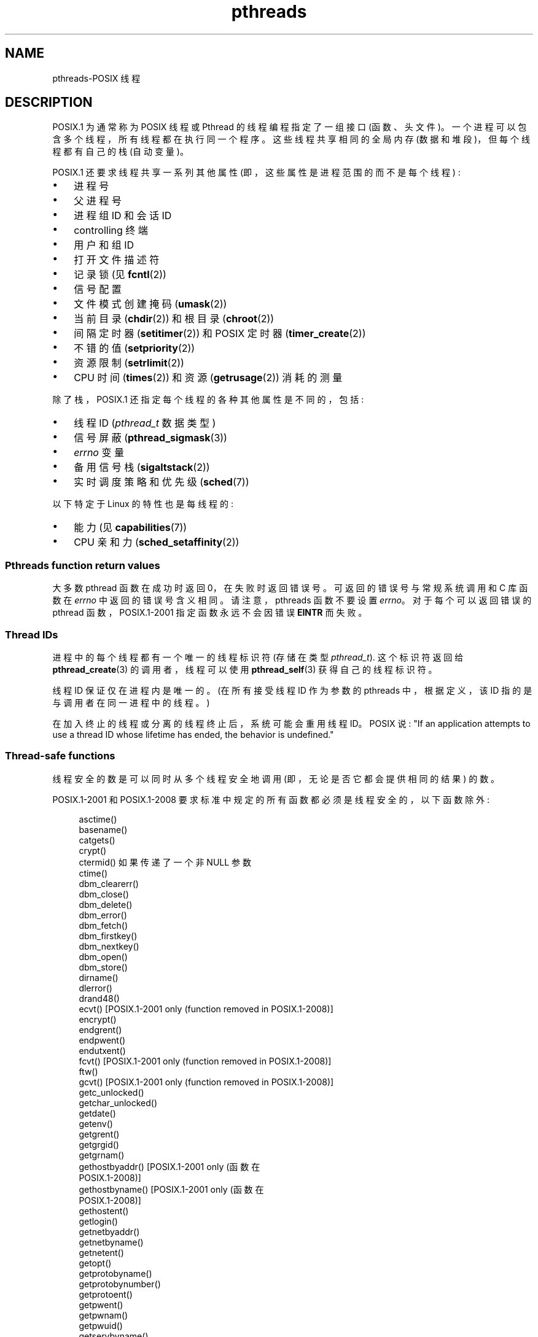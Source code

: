 .\" -*- coding: UTF-8 -*-
.\" Copyright (c) 2005 by Michael Kerrisk <mtk.manpages@gmail.com>
.\"
.\" SPDX-License-Identifier: Linux-man-pages-copyleft
.\"
.\"*******************************************************************
.\"
.\" This file was generated with po4a. Translate the source file.
.\"
.\"*******************************************************************
.TH pthreads 7 2023\-02\-05 "Linux man\-pages 6.03" 
.SH NAME
pthreads\-POSIX 线程
.SH DESCRIPTION
POSIX.1 为通常称为 POSIX 线程或 Pthread 的线程编程指定了一组接口 (函数、头文件)。
一个进程可以包含多个线程，所有线程都在执行同一个程序。 这些线程共享相同的全局内存 (数据和堆段)，但每个线程都有自己的栈 (自动变量)。
.PP
POSIX.1 还要求线程共享一系列其他属性 (即，这些属性是进程范围的而不是每个线程) :
.IP \[bu] 3
进程号
.IP \[bu]
父进程号
.IP \[bu]
进程组 ID 和会话 ID
.IP \[bu]
controlling 终端
.IP \[bu]
用户和组 ID
.IP \[bu]
打开文件描述符
.IP \[bu]
记录锁 (见 \fBfcntl\fP(2))
.IP \[bu]
信号配置
.IP \[bu]
文件模式创建掩码 (\fBumask\fP(2))
.IP \[bu]
当前目录 (\fBchdir\fP(2)) 和根目录 (\fBchroot\fP(2))
.IP \[bu]
间隔定时器 (\fBsetitimer\fP(2)) 和 POSIX 定时器 (\fBtimer_create\fP(2))
.IP \[bu]
不错的值 (\fBsetpriority\fP(2))
.IP \[bu]
资源限制 (\fBsetrlimit\fP(2))
.IP \[bu]
CPU 时间 (\fBtimes\fP(2)) 和资源 (\fBgetrusage\fP(2)) 消耗的测量
.PP
除了栈，POSIX.1 还指定每个线程的各种其他属性是不同的，包括:
.IP \[bu] 3
线程 ID (\fIpthread_t\fP 数据类型)
.IP \[bu]
信号屏蔽 (\fBpthread_sigmask\fP(3))
.IP \[bu]
\fIerrno\fP 变量
.IP \[bu]
备用信号栈 (\fBsigaltstack\fP(2))
.IP \[bu]
实时调度策略和优先级 (\fBsched\fP(7))
.PP
以下特定于 Linux 的特性也是每线程的:
.IP \[bu] 3
能力 (见 \fBcapabilities\fP(7))
.IP \[bu]
CPU 亲和力 (\fBsched_setaffinity\fP(2))
.SS "Pthreads function return values"
大多数 pthread 函数在成功时返回 0，在失败时返回错误号。 可返回的错误号与常规系统调用和 C 库函数在 \fIerrno\fP
中返回的错误号含义相同。 请注意，pthreads 函数不要设置 \fIerrno\fP。 对于每个可以返回错误的 pthread
函数，POSIX.1\-2001 指定函数永远不会因错误 \fBEINTR\fP 而失败。
.SS "Thread IDs"
进程中的每个线程都有一个唯一的线程标识符 (存储在类型 \fIpthread_t\fP).  这个标识符返回给 \fBpthread_create\fP(3)
的调用者，线程可以使用 \fBpthread_self\fP(3) 获得自己的线程标识符。
.PP
线程 ID 保证仅在进程内是唯一的。 (在所有接受线程 ID 作为参数的 pthreads 中，根据定义，该 ID 指的是与调用者在同一进程中的线程。)
.PP
在加入终止的线程或分离的线程终止后，系统可能会重用线程 ID。 POSIX 说: "If an application attempts to use
a thread ID whose lifetime has ended, the behavior is undefined."
.SS "Thread\-safe functions"
线程安全的数是可以同时从多个线程安全地调用 (即，无论是否它都会提供相同的结果) 的数。
.PP
POSIX.1\-2001 和 POSIX.1\-2008 要求标准中规定的所有函数都必须是线程安全的，以下函数除外:
.PP
.in +4n
.EX
asctime()
basename()
catgets()
crypt()
ctermid() 如果传递了一个非 NULL 参数
ctime()
dbm_clearerr()
dbm_close()
dbm_delete()
dbm_error()
dbm_fetch()
dbm_firstkey()
dbm_nextkey()
dbm_open()
dbm_store()
dirname()
dlerror()
drand48()
ecvt() [POSIX.1\-2001 only (function removed in POSIX.1\-2008)]
encrypt()
endgrent()
endpwent()
endutxent()
fcvt() [POSIX.1\-2001 only (function removed in POSIX.1\-2008)]
ftw()
gcvt() [POSIX.1\-2001 only (function removed in POSIX.1\-2008)]
getc_unlocked()
getchar_unlocked()
getdate()
getenv()
getgrent()
getgrgid()
getgrnam()
gethostbyaddr() [POSIX.1\-2001 only (函数在
                 POSIX.1\-2008)]
gethostbyname() [POSIX.1\-2001 only (函数在
                 POSIX.1\-2008)]
gethostent()
getlogin()
getnetbyaddr()
getnetbyname()
getnetent()
getopt()
getprotobyname()
getprotobynumber()
getprotoent()
getpwent()
getpwnam()
getpwuid()
getservbyname()
getservbyport()
getservent()
getutxent()
getutxid()
getutxline()
gmtime()
hcreate()
hdestroy()
hsearch()
inet_ntoa()
l64a()
lgamma()
lgammaf()
lgammal()
localeconv()
localtime()
lrand48()
mrand48()
nftw()
nl_langinfo()
ptsname()
putc_unlocked()
putchar_unlocked()
putenv()
pututxline()
rand()
readdir()
setenv()
setgrent()
setkey()
setpwent()
setutxent()
strerror()
strsignal() [Added in POSIX.1\-2008]
strtok()
system() [Added in POSIX.1\-2008]
tmpnam() 如果传递了一个非 NULL 参数
ttyname()
unsetenv()
wcrtomb() 如果其最终参数为 NULL
wcsrtombs() 如果其最终参数为 NULL
wcstombs()
wctomb()
.EE
.in
.SS "Async\-cancel\-safe functions"
一个 async\-cancel\-safe 函数是可以在启用了异步取消的应用程序中安全调用的函数 (参见
\fBpthread_setcancelstate\fP(3)).
.PP
POSIX.1\-2001 和 POSIX.1\-2008 只要求以下函数是异步取消安全的:
.PP
.in +4n
.EX
pthread_cancel()
pthread_setcancelstate()
pthread_setcanceltype()
.EE
.in
.SS "Cancellation points"
POSIX.1 指定某些函数必须和某些其他函数可能是取消点。
如果一个线程是可取消的，它的可取消类型是延迟的，并且该线程的取消请求是挂起的，那么当它调用作为取消点的函数时，该线程将被取消。
.PP
POSIX.1\-2001 或者 POSIX.1\-2008 要求以下函数为取消点:
.PP
.\" FIXME
.\" Document the list of all functions that are cancelation points in glibc
.in +4n
.EX
accept()
aio_suspend()
clock_nanosleep()
close()
connect()
creat()
fcntl() F_SETLKW
fdatasync()
fsync()
getmsg()
getpmsg()
lockf() F_LOCK
mq_receive()
mq_send()
mq_timedreceive()
mq_timedsend()
msgrcv()
msgsnd()
msync()
nanosleep()
open()
openat() [Added in POSIX.1\-2008]
pause()
poll()
pread()
pselect()
pthread_cond_timedwait()
pthread_cond_wait()
pthread_join()
pthread_testcancel()
putmsg()
putpmsg()
pwrite()
read()
readv()
recv()
recvfrom()
recvmsg()
select()
sem_timedwait()
sem_wait()
send()
sendmsg()
sendto()
sigpause() [POSIX.1\-2001 only (moves to "may" list in POSIX.1\-2008)]
sigsuspend()
sigtimedwait()
sigwait()
sigwaitinfo()
sleep()
system()
tcdrain()
usleep() [POSIX.1\-2001 only (function removed in POSIX.1\-2008)]
wait()
waitid()
waitpid()
write()
writev()
.EE
.in
.PP
根据 POSIX.1\-2001 或者 POSIX.1\-2008，以下函数可能是取消点:
.PP
.in +4n
.EX
access()
asctime()
asctime_r()
catclose()
catgets()
catopen()
chmod() [Added in POSIX.1\-2008]
chown() [Added in POSIX.1\-2008]
closedir()
closelog()
ctermid()
ctime()
ctime_r()
dbm_close()
dbm_delete()
dbm_fetch()
dbm_nextkey()
dbm_open()
dbm_store()
dlclose()
dlopen()
dprintf() [Added in POSIX.1\-2008]
endgrent()
endhostent()
endnetent()
endprotoent()
endpwent()
endservent()
endutxent()
faccessat() [Added in POSIX.1\-2008]
fchmod() [Added in POSIX.1\-2008]
fchmodat() [Added in POSIX.1\-2008]
fchown() [Added in POSIX.1\-2008]
fchownat() [Added in POSIX.1\-2008]
fclose()
fcntl() (对于 cmd 参数的任何值)
fflush()
fgetc()
fgetpos()
fgets()
fgetwc()
fgetws()
fmtmsg()
fopen()
fpathconf()
fprintf()
fputc()
fputs()
fputwc()
fputws()
fread()
freopen()
fscanf()
fseek()
fseeko()
fsetpos()
fstat()
fstatat() [Added in POSIX.1\-2008]
ftell()
ftello()
ftw()
futimens() [Added in POSIX.1\-2008]
fwprintf()
fwrite()
fwscanf()
getaddrinfo()
getc()
getc_unlocked()
getchar()
getchar_unlocked()
getcwd()
getdate()
getdelim() [Added in POSIX.1\-2008]
getgrent()
getgrgid()
getgrgid_r()
getgrnam()
getgrnam_r()
gethostbyaddr() [POSIX.1\-2001 only (函数在
                 POSIX.1\-2008)]
gethostbyname() [POSIX.1\-2001 only (函数在
                 POSIX.1\-2008)]
gethostent()
gethostid()
gethostname()
getline() [Added in POSIX.1\-2008]
getlogin()
getlogin_r()
getnameinfo()
getnetbyaddr()
getnetbyname()
getnetent()
getopt() (如果 opterr 非零)
getprotobyname()
getprotobynumber()
getprotoent()
getpwent()
getpwnam()
getpwnam_r()
getpwuid()
getpwuid_r()
gets()
getservbyname()
getservbyport()
getservent()
getutxent()
getutxid()
getutxline()
getwc()
getwchar()
getwd() [POSIX.1\-2001 only (function removed in POSIX.1\-2008)]
glob()
iconv_close()
iconv_open()
ioctl()
link()
linkat() [Added in POSIX.1\-2008]
lio_listio() [Added in POSIX.1\-2008]
localtime()
localtime_r()
lockf() [Added in POSIX.1\-2008]
lseek()
lstat()
mkdir() [Added in POSIX.1\-2008]
mkdirat() [Added in POSIX.1\-2008]
mkdtemp() [Added in POSIX.1\-2008]
mkfifo() [Added in POSIX.1\-2008]
mkfifoat() [Added in POSIX.1\-2008]
mknod() [Added in POSIX.1\-2008]
mknodat() [Added in POSIX.1\-2008]
mkstemp()
mktime()
nftw()
opendir()
openlog()
pathconf()
pclose()
perror()
popen()
posix_fadvise()
posix_fallocate()
posix_madvise()
posix_openpt()
posix_spawn()
posix_spawnp()
posix_trace_clear()
posix_trace_close()
posix_trace_create()
posix_trace_create_withlog()
posix_trace_eventtypelist_getnext_id()
posix_trace_eventtypelist_rewind()
posix_trace_flush()
posix_trace_get_attr()
posix_trace_get_filter()
posix_trace_get_status()
posix_trace_getnext_event()
posix_trace_open()
posix_trace_rewind()
posix_trace_set_filter()
posix_trace_shutdown()
posix_trace_timedgetnext_event()
posix_typed_mem_open()
printf()
psiginfo() [Added in POSIX.1\-2008]
psignal() [Added in POSIX.1\-2008]
pthread_rwlock_rdlock()
pthread_rwlock_timedrdlock()
pthread_rwlock_timedwrlock()
pthread_rwlock_wrlock()
putc()
putc_unlocked()
putchar()
putchar_unlocked()
puts()
pututxline()
putwc()
putwchar()
readdir()
readdir_r()
readlink() [Added in POSIX.1\-2008]
readlinkat() [Added in POSIX.1\-2008]
remove()
rename()
renameat() [Added in POSIX.1\-2008]
rewind()
rewinddir()
scandir() [Added in POSIX.1\-2008]
scanf()
seekdir()
semop()
setgrent()
sethostent()
setnetent()
setprotoent()
setpwent()
setservent()
setutxent()
sigpause() [Added in POSIX.1\-2008]
stat()
strerror()
strerror_r()
strftime()
symlink()
symlinkat() [Added in POSIX.1\-2008]
sync()
syslog()
tmpfile()
tmpnam()
ttyname()
ttyname_r()
tzset()
ungetc()
ungetwc()
unlink()
unlinkat() [Added in POSIX.1\-2008]
utime() [Added in POSIX.1\-2008]
utimensat() [Added in POSIX.1\-2008]
utimes() [Added in POSIX.1\-2008]
vdprintf() [Added in POSIX.1\-2008]
vfprintf()
vfwprintf()
vprintf()
vwprintf()
wcsftime()
wordexp()
wprintf()
wscanf()
.EE
.in
.PP
实现也可以将标准中未指定的其他函数标记为取消点。 特别是，一个实现很可能将任何可能阻塞的非标准函数标记为取消点。 (这包括大多数可以触摸文件的函数。)
.PP
.\" So, scanning "cancelation point" comments in the glibc 2.8 header
.\" files, it looks as though at least the following nonstandard
.\" functions are cancelation points:
.\" endnetgrent
.\" endspent
.\" epoll_pwait
.\" epoll_wait
.\" fcloseall
.\" fdopendir
.\" fflush_unlocked
.\" fgetc_unlocked
.\" fgetgrent
.\" fgetgrent_r
.\" fgetpwent
.\" fgetpwent_r
.\" fgets_unlocked
.\" fgetspent
.\" fgetspent_r
.\" fgetwc_unlocked
.\" fgetws_unlocked
.\" fputc_unlocked
.\" fputs_unlocked
.\" fputwc_unlocked
.\" fputws_unlocked
.\" fread_unlocked
.\" fwrite_unlocked
.\" gai_suspend
.\" getaddrinfo_a
.\" getdate_r
.\" getgrent_r
.\" getgrouplist
.\" gethostbyaddr_r
.\" gethostbyname2
.\" gethostbyname2_r
.\" gethostbyname_r
.\" gethostent_r
.\" getnetbyaddr_r
.\" getnetbyname_r
.\" getnetent_r
.\" getnetgrent
.\" getnetgrent_r
.\" getprotobyname_r
.\" getprotobynumber_r
.\" getprotoent_r
.\" getpw
.\" getpwent_r
.\" getservbyname_r
.\" getservbyport_r
.\" getservent_r
.\" getspent
.\" getspent_r
.\" getspnam
.\" getspnam_r
.\" getutmp
.\" getutmpx
.\" getw
.\" getwc_unlocked
.\" getwchar_unlocked
.\" initgroups
.\" innetgr
.\" mkostemp
.\" mkostemp64
.\" mkstemp64
.\" ppoll
.\" pthread_timedjoin_np
.\" putgrent
.\" putpwent
.\" putspent
.\" putw
.\" putwc_unlocked
.\" putwchar_unlocked
.\" rcmd
.\" rcmd_af
.\" rexec
.\" rexec_af
.\" rresvport
.\" rresvport_af
.\" ruserok
.\" ruserok_af
.\" setnetgrent
.\" setspent
.\" sgetspent
.\" sgetspent_r
.\" updwtmpx
.\" utmpxname
.\" vfscanf
.\" vfwscanf
.\" vscanf
.\" vsyslog
.\" vwscanf
应该注意的是，即使应用程序没有使用异步取消，从异步信号处理程序调用上面列表中的函数也可能导致异步取消的等价物。
底层用户代码可能不期望异步取消，并且用户数据的状态可能变得不一致。 因此，在进入延迟取消区域时应谨慎使用信号。
.SS "Compiling on Linux"
在 Linux 上，使用 Pthreads API 的程序应该使用 \fIcc \-pthread\fP 编译。
.SS "Linux implementations of POSIX threads"
随着时间的推移，Linux 上的 GNU C 库提供了两个线程实现:
.TP 
\fBLinuxThreads\fP
这是原始的 Pthreads 实现。 从 glibc 2.4 开始，不再支持此实现。
.TP 
\fBNPTL\fP (Native POSIX Threads Library)
这是现代 Pthreads 实现。 与 LinuxThreads 相比，NPTL 更符合 POSIX.1 规范的要求，在创建大量线程时具有更好的性能。
NPTL 从 glibc 2.3.2 开始可用，并且需要 Linux 2.6 内核中存在的，特性。
.PP
这两者都是所谓的 1:1 实现，意味着每个线程 Z0 映射到一个内核调度实体。 两种线程实现都采用 Linux \fBclone\fP(2) 系统调用。 在
NPTL 中，线程同步原语 (互斥锁、线程连接等) 是使用 Linux \fBfutex\fP(2) 系统调用实现的。
.SS LinuxThreads
此实现的显着特性如下:
.IP \[bu] 3
除了主 (initial) 线程和程序使用 \fBpthread_create\fP(3) 创建的线程外，该实现还创建了一个 "manager" 线程。
该线程处理线程的创建和终止。 (如果此线程被无意中杀死，可能会出现问题。)
.IP \[bu]
信号由实现在内部使用。 在 Linux 2.2 及更高版本上，使用前三个实时信号 (另请参见 \fBsignal\fP(7)).  在较旧的 Linux
内核上，使用 \fBSIGUSR1\fP 和 \fBSIGUSR2\fP。 应用程序必须避免使用实现所采用的任何一组信号。
.IP \[bu]
线程不共享进程 ID。 (实际上，LinuxThreads 线程被实现为比平常共享更多信息的进程，但不共享公共进程 ID。) LinuxThreads
线程 (包括管理器线程) 作为使用 \fBps\fP(1) 的单独进程可见。
.PP
LinuxThreads 实现在很多方面都偏离了 POSIX.1 规范，包括:
.IP \[bu] 3
对 \fBgetpid\fP(2) 的调用在每个线程中返回不同的值。
.IP \[bu]
在主线程以外的线程中调用 \fBgetppid\fP(2) 返回管理器线程的进程 ID; 相反，这些线程中的 \fBgetppid\fP(2) 应该返回与主线程中的
\fBgetppid\fP(2) 相同的值。
.IP \[bu]
当一个线程使用 \fBfork\fP(2) 创建一个新的子进程时，任何线程都应该能够在子进程上使用 \fBwait\fP(2)。
但是，该实现只允许创建子线程的线程在其上执行 \fBwait\fP(2)。
.IP \[bu]
当一个线程调用 \fBexecve\fP(2) 时，所有其他线程都将终止 (根据 POSIX.1 的要求)。 但是，生成的进程与调用
\fBexecve\fP(2): 的线程具有相同的 PID，它应该与主线程具有相同的 PID。
.IP \[bu]
线程不共享用户和组 ID。 如果应用程序使用 \fBseteuid\fP(2) 或类似方式更改其凭据，这可能会导致设置用户 ID 程序复杂化，并可能导致
Pthreads 函数失败。
.IP \[bu]
线程不共享公共会话 ID 和进程组 ID。
.IP \[bu]
线程不共享使用 \fBfcntl\fP(2) 创建的记录锁。
.IP \[bu]
\fBtimes\fP(2) 和 \fBgetrusage\fP(2) 返回的信息是每个线程的，而不是进程范围的。
.IP \[bu]
线程不共享信号量撤消值 (参见 \fBsemop\fP(2)).
.IP \[bu]
线程不共享间隔计时器。
.IP \[bu]
线程不共享公共 nice 值。
.IP \[bu]
POSIX.1 区分了指向整个进程的信号和指向单个线程的信号的概念。 根据 POSIX.1，进程导向的信号 (例如，使用 \fBkill\fP(2) 发送)
应该由进程中任意选择的单个线程处理。 LinuxThreads 不支持进程导向信号的概念: 信号可能只被发送到特定的线程。
.IP \[bu]
线程具有不同的备用信号栈设置。 但是，新线程的替代信号栈设置是从创建它的线程复制的，因此线程最初共享一个替代信号栈。
(一个新线程应该在没有定义备用信号栈的情况下启动。如果两个线程同时处理它们共享的备用信号栈上的信号，则可能会发生不可预测的程序故障。)
.SS NPTL
使用 NPTL，进程中的所有线程都放在同一个线程组中; 线程组的所有成员共享相同的 PID。 NPTL 不使用管理器线程。
.PP
NPTL 内部使用前两个实时信号; 这些信号不能在应用程序中使用。 有关详细信息，请参见 \fBnptl\fP(7)。
.PP
NPTL 仍然至少有一项不符合 POSIX.1:
.IP \[bu] 3
.\" FIXME . bug report filed for NPTL nice nonconformance
.\" http://bugzilla.kernel.org/show_bug.cgi?id=6258
.\" Sep 08: there is a patch by Denys Vlasenko to address this
.\" "make setpriority POSIX compliant; introduce PRIO_THREAD extension"
.\" Monitor this to see if it makes it into mainline.
线程不共享公共 nice 值。
.PP
某些 NPTL 不一致仅发生在较旧的内核中:
.IP \[bu] 3
\fBtimes\fP(2) 和 \fBgetrusage\fP(2) 返回的信息是每个线程的，而不是进程范围的 (固定在 Linux 2.6.9 中)。
.IP \[bu]
线程不共享资源限制 (固定在 Linux 2.6.10 中)。
.IP \[bu]
线程不共享间隔计时器 (固定在 Linux 2.6.12 中)。
.IP \[bu]
只允许主线程使用 \fBsetsid\fP(2) (固定在 Linux 2.6.16 中) 启动新会话。
.IP \[bu]
只允许主线程使用 \fBsetpgid\fP(2) (固定在 Linux 2.6.16) 使进程成为进程组领导。
.IP \[bu]
线程具有不同的备用信号栈设置。 但是，新线程的备用信号栈设置是从创建它的线程复制的，因此线程最初共享备用信号栈 (固定在 Linux 2.6.16
中)。
.PP
请注意以下有关 NPTL 实现的更多要点:
.IP \[bu] 3
如果栈大小软资源限制 (参见 \fBsetrlimit\fP(2)) 中 \fBRLIMIT_STACK\fP 的描述) 设置为 \fIunlimited\fP
以外的值，那么这个值定义了新线程的默认栈大小。 为了有效，必须在程序执行之前设置此限制，可能使用 C shell 中的 \fIulimit \-s\fP
shell 内置命令 (\fIlimit stacksize\fP)。
.SS "Determining the threading implementation"
从 glibc 2.3.2 开始，\fBgetconf\fP(1) 命令可以用来判断系统的线程实现，例如:
.PP
.in +4n
.EX
庆典 $ getconf GNU_LIBPTHREAD_VERSION
NPTL 2.3.4
.EE
.in
.PP
对于较旧的 glibc 版本，像下面这样的命令应该足以确定默认的线程实现:
.PP
.in +4n
.EX
庆典 $ $( ldd /bin/ls | grep libc.so | awk \[aq]{print $3}\[aq] ) |\e
                egrep \-i\[aq] 线程 | nptl\[aq]
        Ulrich Drepper 等人的原生 POSIX 线程库
.EE
.in
.SS "Selecting the threading implementation: LD_ASSUME_KERNEL"
在具有同时支持 LinuxThreads 和 NPTL 的 glibc 的系统上 (即 glibc
2.3.\fIx\fP)，\fBLD_ASSUME_KERNEL\fP 环境变量可用于覆盖动态链接器对线程实现的默认选择。
这个变量告诉动态链接器假设它运行在一个特定的内核版本之上。 通过指定不提供 NPTL 所需支持的内核版本，我们可以强制使用 LinuxThreads。
(这样做的最可能原因是运行一个依赖于 LinuxThreads 中某些不一致行为的 (broken) 应用程序。) 例如:
.PP
.in +4n
.EX
bash$ $( LD_ASSUME_KERNEL=2.2.5 ldd /bin/ls | grep libc.so | \e
                awk \[aq]{print $3}\[aq] ) | egrep \-i \[aq]threads|nptl\[aq]
        Xavier Leroy 的 linuxthreads\-0.10
.EE
.in
.SH "SEE ALSO"
.ad l
.nh
\fBclone\fP(2), \fBfork\fP(2), \fBfutex\fP(2), \fBgettid\fP(2), \fBproc\fP(5),
\fBattributes\fP(7), \fBfutex\fP(7), \fBnptl\fP(7), \fBsigevent\fP(7), \fBsignal\fP(7)
.PP
各种 Pthreads 手册页，例如: \fBpthread_atfork\fP(3), \fBpthread_attr_init\fP(3),
\fBpthread_cancel\fP(3), \fBpthread_cleanup_push\fP(3), \fBpthread_cond_signal\fP(3),
\fBpthread_cond_wait\fP(3), \fBpthread_create\fP(3), \fBpthread_detach\fP(3),
\fBpthread_equal\fP(3), \fBpthread_exit\fP(3), \fBpthread_key_create\fP(3),
\fBpthread_kill\fP(3), \fBpthread_mutex_lock\fP(3), \fBpthread_mutex_unlock\fP(3),
\fBpthread_mutexattr_destroy\fP(3), \fBpthread_mutexattr_init\fP(3),
\fBpthread_once\fP(3), \fBpthread_spin_init\fP(3), \fBpthread_spin_lock\fP(3),
\fBpthread_rwlockattr_setkind_np\fP(3), \fBpthread_setcancelstate\fP(3),
\fBpthread_setcanceltype\fP(3)、\fBpthread_setspecific\fP(3)、\fBpthread_sigmask\fP(3)、\fBpthread_sigqueue\fP(3)
和 \fBpthread_testcancel\fP(3)
.PP
.SH [手册页中文版]
.PP
本翻译为免费文档；阅读
.UR https://www.gnu.org/licenses/gpl-3.0.html
GNU 通用公共许可证第 3 版
.UE
或稍后的版权条款。因使用该翻译而造成的任何问题和损失完全由您承担。
.PP
该中文翻译由 wtklbm
.B <wtklbm@gmail.com>
根据个人学习需要制作。
.PP
项目地址:
.UR \fBhttps://github.com/wtklbm/manpages-chinese\fR
.ME 。
